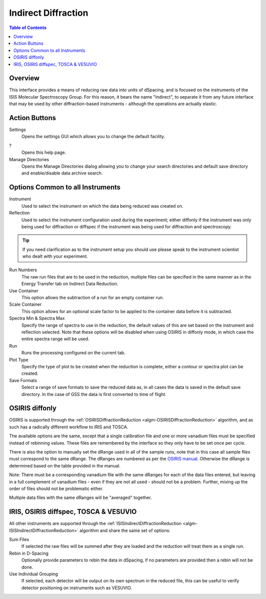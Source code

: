 Indirect Diffraction
====================

.. contents:: Table of Contents
  :local:

Overview
--------

.. interface:: Diffraction
  :align: right
  :width: 350

This interface provides a means of reducing raw data into units of dSpacing, and
is focused on the instruments of the ISIS Molecular Spectroscopy Group. For this
reason, it bears the name "Indirect", to separate it from any future interface
that may be used by other diffraction-based instruments - although the
operations are actually elastic.

Action Buttons
--------------

Settings
  Opens the settings GUI which allows you to change the default facility.

?
  Opens this help page.

Manage Directories
  Opens the Manage Directories dialog allowing you to change your search directories
  and default save directory and enable/disable data archive search.

Options Common to all Instruments
---------------------------------

Instrument
  Used to select the instrument on which the data being reduced was created on.

Reflection
  Used to select the instrument configuration used during the experiment; either
  diffonly if the instrument was only being used for diffraction or diffspec if
  the instrument was being used for diffraction and spectroscopy.

.. tip:: If you need clarification as to the instrument setup you should use
  please speak to the instrument scientist who dealt with your experiment.

Run Numbers
  The raw run files that are to be used in the reduction, multiple files can be
  specified in the same manner as in the Energy Transfer tab on Indirect Data
  Reduction.

Use Container
  This option allows the subtraction of a run for an empty container run.

Scale Container
  This option allows for an optional scale factor to be applied to the container
  data before it is subtracted.

Spectra Min & Spectra Max
  Specify the range of spectra to use in the reduction, the default values of
  this are set based on the instrument and reflection selected. Note that these
  options will be disabled when using OSIRIS in diffonly mode, in which case the
  entire spectra range will be used.

Run
  Runs the processing configured on the current tab.

Plot Type
  Specify the type of plot to be created when the reduction is complete, either
  a contour or spectra plot can be created.

Save Formats
  Select a range of save formats to save the reduced data as, in all cases the
  data is saved in the default save directory. In the case of GSS the data is
  first converted to time of flight.

OSIRIS diffonly
---------------

OSIRIS is supported through the :ref:`OSIRISDiffractionReduction
<algm-OSIRISDiffractionReduction>` algorithm, and as such has a radically
different workflow to IRIS and TOSCA.

The available options are the same, except that a single calibration file and
one or more vanadium files must be specified instead of rebinning values. These
files are remembered by the interface so they only have to be set once per cycle.

There is also the option to manually set the dRange used in all of the sample
runs, note that in this case all sample files must correspond to the same dRange.
The dRanges are numbered as per the `OSIRIS manual
<http://www.isis.stfc.ac.uk/instruments/osiris/documents/osiris-user-guide6672.pdf>`_.
Otherwise the dRange is determined based on the table provided in the manual.

Note: There must be a corresponding vanadium file with the same dRanges for each
of the data files entered, but leaving in a full complement of vanadium files -
even if they are not all used - should not be a problem. Further, mixing up the
order of files should not be problematic either.

Multiple data files with the same dRanges will be "averaged" together.

.. interface:: Diffraction
  :widget: pageCalibration

IRIS, OSIRIS diffspec, TOSCA & VESUVIO
--------------------------------------

All other instruments are supported through the
:ref:`ISISIndirectDiffractionReduction <algm-ISISIndirectDiffractionReduction>`
algorithm and share the same set of options:

.. interface:: Diffraction
  :widget: pageDSpaceRebin

Sum Files
  If selected the raw files will be summed after they are loaded and the
  reduction will treat them as a single run.

Rebin in D-Spacing
  Optionally provide parameters to rebin the data in dSpacing, if no parameters
  are provided then a rebin will not be done.

Use Individual Grouping
  If selected, each detector will be output on its own spectrum in the reduced
  file, this can be useful to verify detector positioning on instruments such
  as VESUVIO.

.. categories:: Interfaces Indirect
